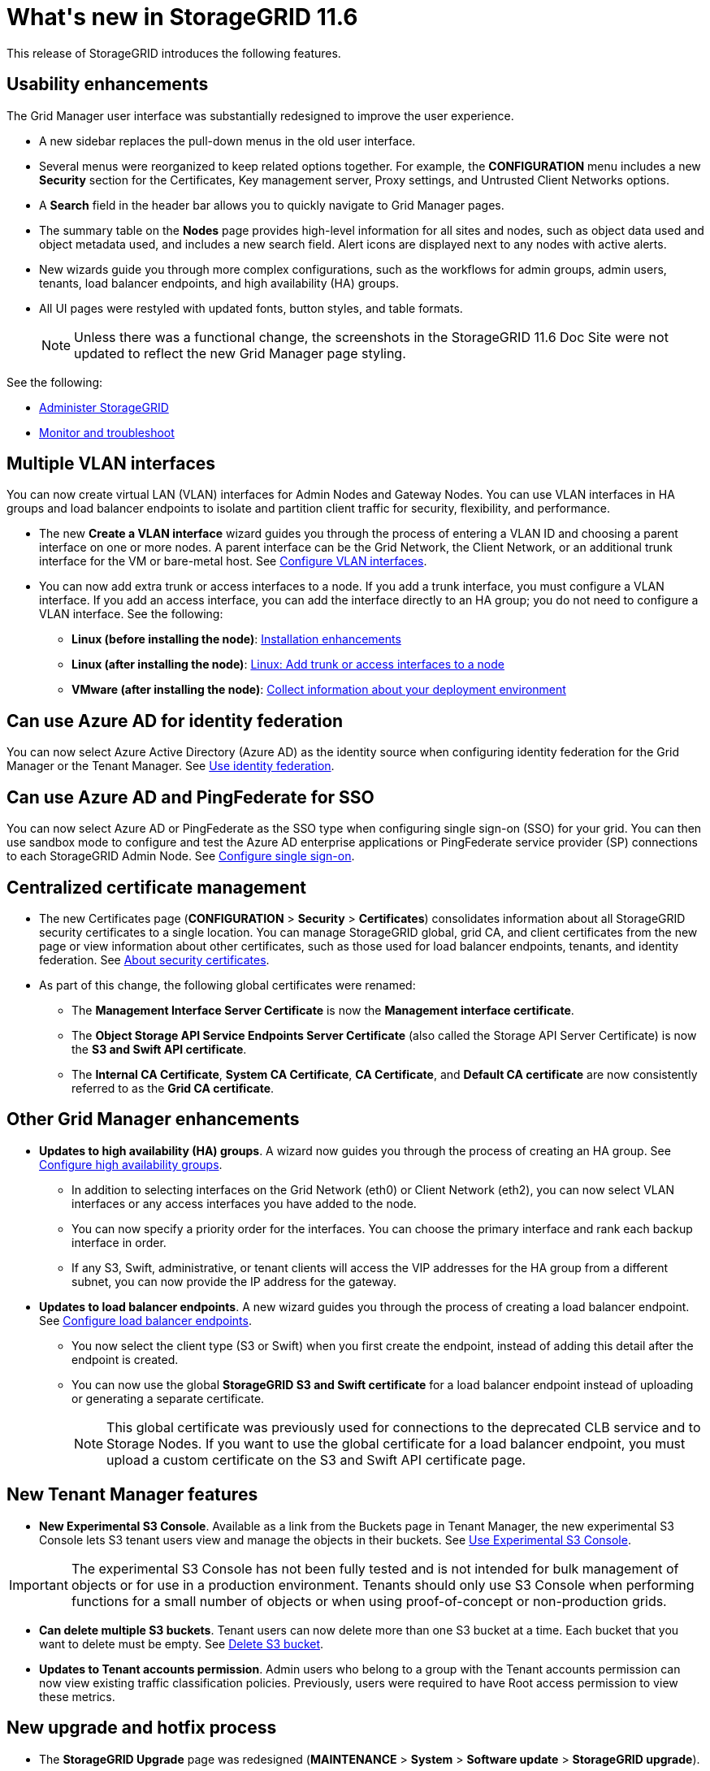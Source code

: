 = What&#39;s new in StorageGRID 11.6

[.lead]
This release of StorageGRID introduces the following features.

== Usability enhancements

The Grid Manager user interface was substantially redesigned to improve the user experience.

* A new sidebar replaces the pull-down menus in the old user interface.
* Several menus were reorganized to keep related options together. For example, the *CONFIGURATION* menu includes a new *Security* section for the Certificates, Key management server, Proxy settings, and Untrusted Client Networks options.
* A *Search* field in the header bar allows you to quickly navigate to Grid Manager pages.
* The summary table on the *Nodes* page provides high-level information for all sites and nodes, such as object data used and object metadata used, and includes a new search field. Alert icons are displayed next to any nodes with active alerts.
* New wizards guide you through more complex configurations, such as the workflows for admin groups, admin users, tenants, load balancer endpoints, and high availability (HA) groups.
* All UI pages were restyled with updated fonts, button styles, and table formats.
+
NOTE: Unless there was a functional change, the screenshots in the StorageGRID 11.6 Doc Site were not updated to reflect the new Grid Manager page styling.

See the following:

* xref:../admin/index.adoc[Administer StorageGRID]
* xref:../monitor/index.adoc[Monitor and troubleshoot]

== Multiple VLAN interfaces

You can now create virtual LAN (VLAN) interfaces for Admin Nodes and Gateway Nodes. You can use VLAN interfaces in HA groups and load balancer endpoints to isolate and partition client traffic for security, flexibility, and performance.

* The new *Create a VLAN interface* wizard guides you through the process of entering a VLAN ID and choosing a parent interface on one or more nodes. A parent interface can be the Grid Network, the Client Network, or an additional trunk interface for the VM or bare-metal host. See xref:../admin/configure-vlan-interfaces.html[Configure VLAN interfaces]. 

* You can now add extra trunk or access interfaces to a node. If you add a trunk interface, you must configure a VLAN interface. If you add an access interface, you can add the interface directly to an HA group; you do not need to configure a VLAN interface. See the following:
+
** *Linux (before installing the node)*: <<Installation enhancements>>
** *Linux (after installing the node)*: xref:../maintain/linux-adding-trunk-or-access-interfaces-to-node.adoc[Linux: Add trunk or access interfaces to a node]
** *VMware (after installing the node)*: xref:../vmware/collecting-information-about-your-deployment-environment.adoc[Collect information about your deployment environment]


== Can use Azure AD for identity federation

You can now select Azure Active Directory (Azure AD) as the identity source when configuring identity federation for the Grid Manager or the Tenant Manager. See xref:../admin/using-identity-federation.adoc[Use identity federation].

== Can use Azure AD and PingFederate for SSO
You can now select Azure AD or PingFederate as the SSO type when configuring single sign-on (SSO) for your grid. You can then use sandbox mode to configure and test the Azure AD enterprise applications or PingFederate service provider (SP) connections to each StorageGRID Admin Node.  See xref:../admin/configuring-sso.adoc[Configure single sign-on].

== Centralized certificate management

* The new Certificates page (*CONFIGURATION* > *Security* > *Certificates*) consolidates information about all StorageGRID security certificates to a single location. You can manage StorageGRID global, grid CA, and client certificates from the new page or view information about other certificates, such as those used for load balancer endpoints, tenants, and identity federation. See xref:../admin/using-storagegrid-security-certificates.adoc[About security certificates].

* As part of this change, the following global certificates were renamed:

** The *Management Interface Server Certificate* is now the *Management interface certificate*.

** The *Object Storage API Service Endpoints Server Certificate* (also called the Storage API Server Certificate) is now the *S3 and Swift API certificate*.

** The *Internal CA Certificate*, *System CA Certificate*, *CA Certificate*, and *Default CA certificate* are now consistently referred to as the *Grid CA certificate*.
 
== Other Grid Manager enhancements

* *Updates to high availability (HA) groups*. A wizard now guides you through the process of creating an HA group. See xref:../admin/configure-high-availability-group.html[Configure high availability groups].

** In addition to selecting interfaces on the Grid Network (eth0) or Client Network (eth2), you can now select VLAN interfaces or any access interfaces you have added to the node.
** You can now specify a priority order for the interfaces. You can choose the primary interface and rank each backup interface in order.
** If any S3, Swift, administrative, or tenant clients will access the VIP addresses for the HA group from a different subnet, you can now provide the IP address for the gateway. 

* *Updates to load balancer endpoints*. A new wizard guides you through the process of creating a load balancer endpoint. See xref:../admin/configuring-load-balancer-endpoints.adoc[Configure load balancer endpoints].

** You now select the client type (S3 or Swift) when you first create the endpoint, instead of adding this detail after the endpoint is created.
** You can now use the global *StorageGRID S3 and Swift certificate* for a load balancer endpoint instead of uploading or generating a separate certificate. 
+ 
NOTE: This global certificate was previously used for connections to the deprecated CLB service and to Storage Nodes. If you want to use the global certificate for a load balancer endpoint, you must upload a custom certificate on the S3 and Swift API certificate page.

== New Tenant Manager features

* *New Experimental S3 Console*. Available as a link from the Buckets page in Tenant Manager, the new experimental S3 Console lets S3 tenant users view and manage the objects in their buckets. See xref:../tenant/use-s3-console.adoc[Use Experimental S3 Console].

IMPORTANT: The experimental S3 Console has not been fully tested and is not intended for bulk management of objects or for use in a production environment. Tenants should only use S3 Console when performing functions for a small number of objects or when using proof-of-concept or non-production grids.

* *Can delete multiple S3 buckets*. Tenant users can now delete more than one S3 bucket at a time. Each bucket that you want to delete must be empty. See xref:../tenant/deleting-s3-bucket.adoc[Delete S3 bucket].

* *Updates to Tenant accounts permission*. Admin users who belong to a group with the Tenant accounts permission can now view existing traffic classification policies. Previously, users were required to have Root access permission to view these metrics.

== New upgrade and hotfix process

* The *StorageGRID Upgrade* page was redesigned (*MAINTENANCE* > *System* > *Software update* > *StorageGRID upgrade*).

* After the upgrade to StorageGRID 11.6 completes, you can use the Grid Manager to upgrade to a future release and apply a hotfix for that release at the same time. The StorageGRID upgrade page will show the recommended upgrade path and will link directly to the correct download pages.

* A new *Check for software updates* check box on the AutoSupport page (*SUPPORT* > *Tools* > *AutoSupport*) lets you control this functionality. You can disable the check for available software updates if your system does not have WAN access. See xref:../admin/configure-autosupport-grid-manager.adoc#disable-checks-for-software-updates[Configure AutoSupport > Disable checks for software updates].
+
NOTE: For the upgrade to StorageGRID 11.6, you can optionally use a script to upgrade and apply a hotfix at the same time. See https://kb.netapp.com/Advice_and_Troubleshooting/Hybrid_Cloud_Infrastructure/StorageGRID/How_to_run_combined_major_upgrade_and_hotfix_script_for_StorageGRID[NetApp Knowledge Base: How to run combined major upgrade and hotfix script for StorageGRID^].

* You can now pause a SANtricity OS upgrade and skip upgrading some nodes if you need to finish the upgrade later. See the instructions for your storage appliance:
 
** xref:../sg5600/upgrading-santricity-os-on-storage-controllers-using-grid-manager-sg5600.adoc[Upgrade SANtricity OS on storage controllers using the Grid Manager (SG5600)]
** xref:../sg5700/upgrading-santricity-os-on-storage-controllers-using-grid-manager-sg5700.adoc[Upgrade SANtricity OS on storage controllers using the Grid Manager (SG5700)]
** xref:../sg6000/upgrading-santricity-os-on-storage-controllers-using-grid-manager-sg6000.adoc[Upgrade SANtricity OS on storage controllers using the Grid Manager (SG6000)]

== External syslog server support
* You can now configure an external syslog server if you want to save and manage audit messages and a subset of StorageGRID logs remotely (*CONFIGURATION* > *Monitoring* > *Audit and syslog server*). After an external syslog server is configured, you can save audit messages and certain log files locally, remotely, or both. By configuring the destinations of your audit information, you can reduce network traffic on your Admin Nodes. See xref:../monitor/configure-audit-messages.adoc[Configure audit messages and log destinations]. 

* Related to this functionality, new check boxes on the Logs page (*SUPPORT* > *Tools* > *Logs*) allow you to specify which types of logs you want to collect, such as certain application logs, audit logs, logs used for network debugging, and Prometheus database logs. See xref:../monitor/collecting-log-files-and-system-data.adoc[Collect log files and system data].

== S3 Select

You can now optionally allow S3 tenants to issue SelectObjectContent requests to individual objects. S3 Select provides an efficient way to search through large amounts of data without having to deploy a database and associated resources to enable searches. It also reduces the cost and latency of retrieving data. See xref:../admin/manage-s3-select-for-tenant-accounts.adoc[Manage S3 Select for tenant accounts] and xref:../s3/use-s3-select.adoc[Use S3 Select].

Grafana charts for S3 Select operations were also added. See xref:../monitor/reviewing-support-metrics.adoc[Review support metrics].

== S3 Object Lock default bucket retention period 

When using S3 Object Lock, you can now specify a default retention period for the bucket. The default retention period applies to any objects added to the bucket that do not have their own retention settings. See xref:../s3/using-s3-object-lock.adoc[Use S3 Object Lock].

== Google Cloud Platform support

You can now use the Google Cloud Platform (GCP) as an endpoint for Cloud Storage Pools and the CloudMirror platform service. See xref:../tenant/specifying-urn-for-platform-services-endpoint.adoc[Specify the URN for a platform services endpoint] and xref:../ilm/creating-cloud-storage-pool.adoc[Create a Cloud Storage Pool].

== AWS C2S support 

You can now use AWS Commercial Cloud Services (C2S) endpoints for CloudMirror replication. See xref:../tenant/creating-platform-services-endpoint.adoc[Create platform services endpoint].

== Other S3 changes

* *GET Object and HEAD Object support for multipart objects*. Previously, StorageGRID did not support the `partNumber` request parameter in GET Object or HEAD Object requests. You can now issue GET and HEAD requests to retrieve a specific part of a multipart object. GET and HEAD Object also support the `x-amz-mp-parts-count` response element to indicate how many parts an object has.

* *Changes to "Available" consistency control*. The “Available” consistency control now behaves the same as the “read-after-new-write” consistency level, but provides eventual consistency for HEAD and GET operations. The “Available” consistency control offers higher availability for HEAD and GET operations than “read-after-new-write” if Storage Nodes are unavailable. Differs from Amazon S3 consistency guarantees for HEAD and GET operations.
+
xref:../s3/index.adoc[Use S3]

== Performance enhancements 

* *Storage Nodes can support 2 billion objects*. The underlying directory structure on Storage Nodes was optimized for better scalability and performance. Storage Nodes now use additional subdirectories to store up to two billion replicated objects and to maximize performance. Node subdirectories are modified when you upgrade to StorageGRID 11.6, but existing objects are not redistributed to the new directories.

* *ILM-driven delete performance increased for high-performance appliances*. The resources and throughput used to perform ILM delete operations now adapt to the size and capability of each StorageGRID appliance node. For SG5600 appliances, the throughput is the same as for StorageGRID 11.5. For SG5700 appliances, small improvements were made to ILM delete performance. For SG6000 appliances, which have more RAM and more CPUs, ILM deletes are now processed much more quickly. The improvements are especially noticeable on all-flash SGF6024 appliances.

* *Storage volume watermarks optimized*. In previous releases, the settings of the three Storage Volume Watermarks applied to every storage volume on every Storage Node. StorageGRID can now optimize these watermarks for each storage volume, based on the size of the Storage Node and the relative capacity of the volume. 
See xref:../admin/what-storage-volume-watermarks-are.adoc[What are storage volume watermarks].
+
Optimized watermarks are automatically applied to all new and most upgraded StorageGRID 11.6 systems. The optimized watermarks will be larger than the previous default settings.
+
If you use custom watermarks, the *Low read-only watermark override* alert might be triggered after you upgrade. This alert lets you know if your custom watermark settings are too small. See xref:../monitor/troubleshoot-low-watermark-alert.adoc[Troubleshoot Low read-only watermark override alerts]. 
+
As part of this change, two Prometheus metrics were added:
+
** `storagegrid_storage_volume_minimum_optimized_soft_readonly_watermark`
** `storagegrid_storage_volume_maximum_optimized_soft_readonly_watermark`

* *Maximum allowed metadata space increased*. The maximum allowed metadata space for Storage Nodes was increased to 3.96 TB (from 2.64 TB) for higher-capacity nodes, which are nodes with an actual reserved space for metadata of more than 4 TB. This new value allows more object metadata to be stored on certain Storage Nodes and can increase StorageGRID metadata capacity by up to 50%.
+
NOTE: If you have not already done so, and if your Storage Nodes have enough RAM and sufficient space on volume 0, you can xref:../upgrade/increasing-metadata-reserved-space-setting.adoc[manually increase the Metadata Reserved Space setting up to 8 TB after you install or upgrade].
+
** xref:../admin/managing-object-metadata-storage.adoc#allowed-metadata-space[Manage object metadata storage > Allowed metadata space] 
** xref:../upgrade/increasing-metadata-reserved-space-setting.adoc[Increase Metadata Reserved Space setting]

== Enhancements to maintenance procedures and support tools

* *Can change node console passwords*. You now can use the Grid Manager to change node console passwords (*CONFIGURATION* > *Access control* > *Grid passwords*). These passwords are used to log in to a node as “admin” using SSH, or to the root user on a VM/physical console connection. See xref:../admin/change-node-console-password.adoc[Change node console passwords].

* *New Object existence check wizard*. You can now verify object integrity with an easy-to-use Object existence check wizard (*MAINTENANCE* > *Tasks* > *Object existence check*), which replaces the foreground verification procedure. The new procedure takes one third of the time or less to complete and can verify multiple nodes at the same time. See xref:../monitor/verifying-object-integrity.html[Verify object integrity].

* *"Estimated time to completion" chart for EC rebalance and EC repair jobs*. You can now view the estimated time to completion and the completion percentage for a current EC rebalance or EC repair job.

* *Estimated percent complete for replicated data repairs*. You can now add the `show-replicated-repair-status` option to the `repair-data` command to see an estimated percent completion for a replicated repair. 
+
IMPORTANT: The `show-replicated-repair-status` option is available for technical preview in StorageGRID 11.6. This feature is under development, and the value returned might be incorrect or delayed. To determine if a repair is complete, continue to use *Awaiting - All*, *Repairs Attempted (XRPA*), and *Scan Period — Estimated (XSCM)* as described in the recovery procedures.

* The results on the Diagnostics page (*SUPPORT* > *Tools* > *Diagnostics*) are now sorted by severity and then alphabetically.

* Prometheus and Grafana were updated to newer versions with modified interfaces and charts. As part of this change, the labels in some metrics were changed.
** If you have custom queries that used the labels from `node_network_up`, you should now use the labels from `node_network_info` instead. 
** If you also used the label name `interface` from any of the `node_network` metrics, you should now use the the `device` label instead.

* Previously, Prometheus metrics were stored on Admin Nodes for 31 days. Now, metrics are stored until the space reserved for Prometheus data is full, which can significantly increase how long historical metrics are available.
+
When the `/var/local/mysql_ibdata/` volume reaches capacity, the oldest metrics are deleted first.


== Installation enhancements

* You now have the option to use Podman as a container during the installation of Red Hat Enterprise Linux. Previously, StorageGRID only supported a Docker container.

* The API schemas for StorageGRID are now included in the installation archives for the RedHat Enterprise Linux/CentOS, Ubuntu/Debian, and VMware platforms. After extracting the archive, you can find the schemas in the `/extras/api-schemas` folder.

* The `BLOCK_DEVICE_RANGEDB` key in the node configuration file for bare-metal deployments should now contain three digits instead of two. That is, instead of `BLOCK_DEVICE_RANGEDB_nn`, you should specify `BLOCK_DEVICE_RANGEDB_nnn`.  
+
For compatibility with existing deployments, two-digit keys are still supported for upgraded nodes.

* You can optionally add one or more instances of the new `INTERFACES_TARGET_nnnn` key to the node configuration file for bare-metal deployments. Each key provides the name and description of a physical interface on the bare-metal host, which will be displayed on the VLAN interfaces page and the HA groups page.
+
** xref:../rhel/creating-node-configuration-files.adoc[Create node configuration files for Red Hat Enterprise Linux or CentOS deployments]
** xref:../ubuntu/creating-node-configuration-files.adoc[Create node configuration files for Ubuntu or Debian deployments]

== New alerts

The following new alerts were added for StorageGRID 11.6:

* Audit logs are being added to the in-memory queue
* Cassandra table corruption
* EC rebalance failure
* EC repair failure
* EC repair stalled
* Expiration of global server certificate for S3 and Swift API
* External syslog CA certificate expiration
* External syslog client certificate expiration
* External syslog server certificate expiration
* External syslog server forwarding error
* Identity federation synchronization failure for a tenant
* Legacy CLB load balancer activity detected
* Logs are being added to the on-disk queue
* Low read-only watermark override
* Low tmp directory free space
* Object existence check failed
* Object existence check stalled
* S3 PUT Object size too large

See the xref:../monitor/alerts-reference.adoc[Alerts reference].

== Changes to audit messages
* A new *BUID* field was added to the ORLM: Object Rules Met audit message. The *BUID* field shows the bucket ID, which is used for internal operations. The new field appears only if the message status is PRGD.

* A new *SGRP* field was added to the following audit messages. The *SGRP*  field is present only if an object was deleted at a different site than where it was ingested.
** IDEL: ILM Initiated Delete
** OVWR: Object Overwrite
** SDEL: S3 DELETE
** WDEL: Swift DELETE

See xref:../audit/index.adoc[Review audit logs].

== StorageGRID documentation changes

The look and feel of the StorageGRID 11.6 documentation site has been modified and now uses GitHub as the underlying platform.

NetApp appreciates feedback on content and encourages users to take advantage of the new “Request doc changes” function available on every page of the product documentation. The documentation platform also offers an embedded content contribution function for GitHub users.

Take a look and contribute to this documentation. You can edit, request a change, or simply send feedback.


